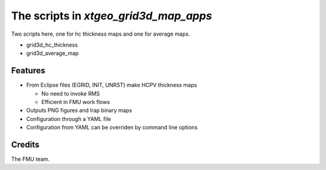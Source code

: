 ======================================
The scripts in *xtgeo_grid3d_map_apps*
======================================

Two scripts here, one for hc thickness maps and one for average maps.

* grid3d_hc_thickness

* grid3d_average_map


Features
--------

* From Eclipse files (EGRID, INIT, UNRST) make HCPV thickness maps

  * No need to invoke RMS
  * Efficient in FMU work flows

* Outputs PNG figures and Irap binary maps
* Configuration through a YAML file
* Configuration from YAML can be overriden by command line options


Credits
-------

The FMU team.
